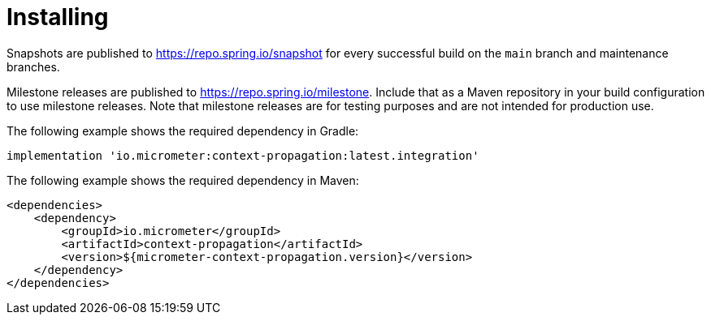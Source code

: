 [[context-propagation-installing]]
= Installing

Snapshots are published to https://repo.spring.io/snapshot for every successful build on the `main` branch and maintenance branches.

Milestone releases are published to https://repo.spring.io/milestone. Include that as a Maven repository in your build
configuration to use milestone releases. Note that milestone releases are for testing purposes and are not intended for
production use.

The following example shows the required dependency in Gradle:

[source,groovy,subs=+attributes]
----
implementation 'io.micrometer:context-propagation:latest.integration'
----

The following example shows the required dependency in Maven:

[source,xml,subs=+attributes]
----
<dependencies>
    <dependency>
        <groupId>io.micrometer</groupId>
        <artifactId>context-propagation</artifactId>
        <version>${micrometer-context-propagation.version}</version>
    </dependency>
</dependencies>
----

